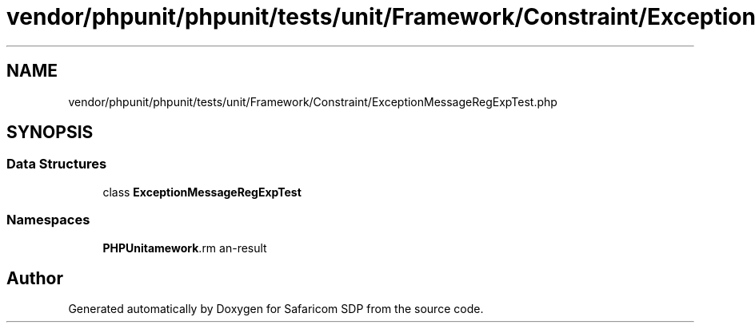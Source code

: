.TH "vendor/phpunit/phpunit/tests/unit/Framework/Constraint/ExceptionMessageRegExpTest.php" 3 "Sat Sep 26 2020" "Safaricom SDP" \" -*- nroff -*-
.ad l
.nh
.SH NAME
vendor/phpunit/phpunit/tests/unit/Framework/Constraint/ExceptionMessageRegExpTest.php
.SH SYNOPSIS
.br
.PP
.SS "Data Structures"

.in +1c
.ti -1c
.RI "class \fBExceptionMessageRegExpTest\fP"
.br
.in -1c
.SS "Namespaces"

.in +1c
.ti -1c
.RI " \fBPHPUnit\\Framework\\Constraint\fP"
.br
.in -1c
.SH "Author"
.PP 
Generated automatically by Doxygen for Safaricom SDP from the source code\&.
